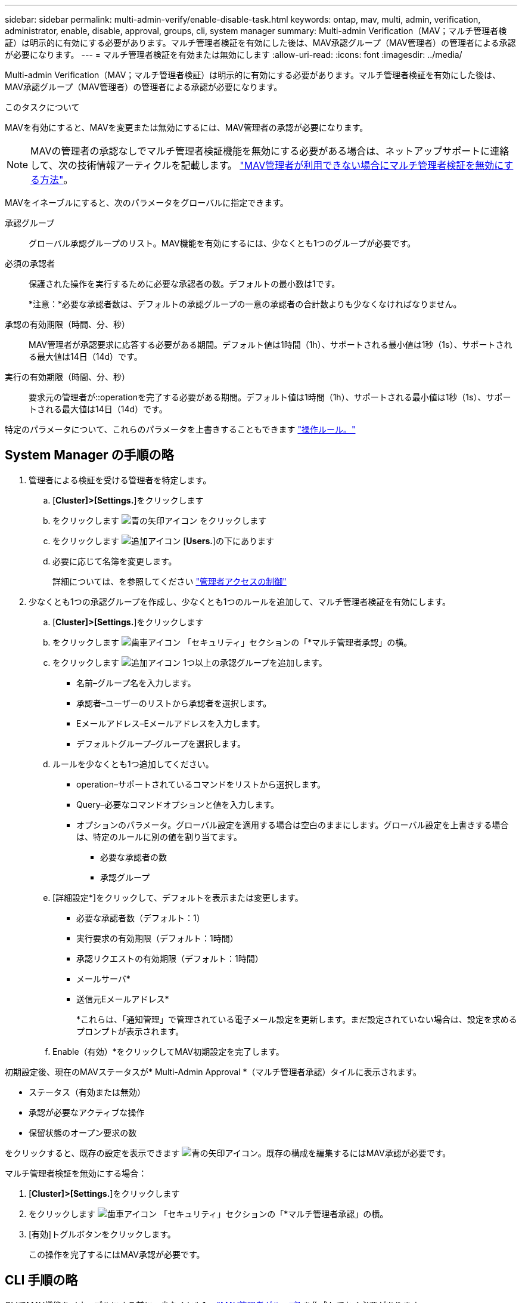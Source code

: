 ---
sidebar: sidebar 
permalink: multi-admin-verify/enable-disable-task.html 
keywords: ontap, mav, multi, admin, verification, administrator, enable, disable, approval, groups, cli, system manager 
summary: Multi-admin Verification（MAV；マルチ管理者検証）は明示的に有効にする必要があります。マルチ管理者検証を有効にした後は、MAV承認グループ（MAV管理者）の管理者による承認が必要になります。 
---
= マルチ管理者検証を有効または無効にします
:allow-uri-read: 
:icons: font
:imagesdir: ../media/


[role="lead"]
Multi-admin Verification（MAV；マルチ管理者検証）は明示的に有効にする必要があります。マルチ管理者検証を有効にした後は、MAV承認グループ（MAV管理者）の管理者による承認が必要になります。

.このタスクについて
MAVを有効にすると、MAVを変更または無効にするには、MAV管理者の承認が必要になります。


NOTE: MAVの管理者の承認なしでマルチ管理者検証機能を無効にする必要がある場合は、ネットアップサポートに連絡して、次の技術情報アーティクルを記載します。 https://kb.netapp.com/Advice_and_Troubleshooting/Data_Storage_Software/ONTAP_OS/How_to_disable_Multi-Admin_Verification_if_MAV_admin_is_unavailable["MAV管理者が利用できない場合にマルチ管理者検証を無効にする方法"^]。

MAVをイネーブルにすると、次のパラメータをグローバルに指定できます。

承認グループ:: グローバル承認グループのリスト。MAV機能を有効にするには、少なくとも1つのグループが必要です。
必須の承認者:: 保護された操作を実行するために必要な承認者の数。デフォルトの最小数は1です。
+
--
*注意：*必要な承認者数は、デフォルトの承認グループの一意の承認者の合計数よりも少なくなければなりません。

--
承認の有効期限（時間、分、秒）:: MAV管理者が承認要求に応答する必要がある期間。デフォルト値は1時間（1h）、サポートされる最小値は1秒（1s）、サポートされる最大値は14日（14d）です。
実行の有効期限（時間、分、秒）:: 要求元の管理者が::operationを完了する必要がある期間。デフォルト値は1時間（1h）、サポートされる最小値は1秒（1s）、サポートされる最大値は14日（14d）です。


特定のパラメータについて、これらのパラメータを上書きすることもできます link:manage-rules-task.html["操作ルール。"]



== System Manager の手順の略

. 管理者による検証を受ける管理者を特定します。
+
.. [*Cluster]>[Settings.*]をクリックします
.. をクリックします image:icon_arrow.gif["青の矢印アイコン"] をクリックします
.. をクリックします image:icon_add.gif["追加アイコン"] [*Users.*]の下にあります
.. 必要に応じて名簿を変更します。
+
詳細については、を参照してください link:../task_security_administrator_access.html["管理者アクセスの制御"]



. 少なくとも1つの承認グループを作成し、少なくとも1つのルールを追加して、マルチ管理者検証を有効にします。
+
.. [*Cluster]>[Settings.*]をクリックします
.. をクリックします image:icon_gear.gif["歯車アイコン"] 「セキュリティ」セクションの「*マルチ管理者承認」の横。
.. をクリックします image:icon_add.gif["追加アイコン"] 1つ以上の承認グループを追加します。
+
*** 名前–グループ名を入力します。
*** 承認者–ユーザーのリストから承認者を選択します。
*** Eメールアドレス–Eメールアドレスを入力します。
*** デフォルトグループ–グループを選択します。


.. ルールを少なくとも1つ追加してください。
+
*** operation–サポートされているコマンドをリストから選択します。
*** Query–必要なコマンドオプションと値を入力します。
*** オプションのパラメータ。グローバル設定を適用する場合は空白のままにします。グローバル設定を上書きする場合は、特定のルールに別の値を割り当てます。
+
**** 必要な承認者の数
**** 承認グループ




.. [詳細設定*]をクリックして、デフォルトを表示または変更します。
+
*** 必要な承認者数（デフォルト：1）
*** 実行要求の有効期限（デフォルト：1時間）
*** 承認リクエストの有効期限（デフォルト：1時間）
*** メールサーバ*
*** 送信元Eメールアドレス*
+
*これらは、「通知管理」で管理されている電子メール設定を更新します。まだ設定されていない場合は、設定を求めるプロンプトが表示されます。



.. Enable（有効）*をクリックしてMAV初期設定を完了します。




初期設定後、現在のMAVステータスが* Multi-Admin Approval *（マルチ管理者承認）タイルに表示されます。

* ステータス（有効または無効）
* 承認が必要なアクティブな操作
* 保留状態のオープン要求の数


をクリックすると、既存の設定を表示できます image:icon_arrow.gif["青の矢印アイコン"]。既存の構成を編集するにはMAV承認が必要です。

マルチ管理者検証を無効にする場合：

. [*Cluster]>[Settings.*]をクリックします
. をクリックします image:icon_gear.gif["歯車アイコン"] 「セキュリティ」セクションの「*マルチ管理者承認」の横。
. [有効]トグルボタンをクリックします。
+
この操作を完了するにはMAV承認が必要です。





== CLI 手順の略

CLIでMAV機能をイネーブルにする前に、少なくとも1つ link:manage-groups-task.html["MAV管理者グループ"] を作成しておく必要があります。

[cols="50,50"]
|===
| 実行する処理 | 入力するコマンド 


 a| 
MAV機能を有効にします
 a| 
security multi-admin-verify modify -approval -groups_group1_[,_group2_...] [-required-pprover-nn_]-enabled true [-execution -expiry [_nn _h][_nn__m][_nn_s_s][-approval -expiry [_nn_h][__ nn__m][_nn_m_m][_nn_s_s][_nn_s_s][_nn_nn_s]

*例*：次のコマンドは、MAVを1つの承認グループ、2つの必須承認者、およびデフォルトの有効期限で有効にします。

[listing]
----
cluster-1::> security multi-admin-verify modify -approval-groups mav-grp1 -required-approvers 2 -enabled true
----
1つ以上を追加して初期設定を完了します link:manage-rules-task.html["操作ルール。"]



 a| 
MAV設定の変更（MAVの承認が必要）
 a| 
security multi-admin-verify approval -group modify [-approval -groups_group1_[,_group2_...] [-required-papprover-nn_][-execution -expiry [_nn_h][_nn_m][__ approval -expiry [_nn_h][_nn_m][_nn_m][_nn_s_s][_nn_s_s]



 a| 
MAV機能を確認します
 a| 
「security multi-admin-verify show」のように表示されます

* 例： *

....
cluster-1::> security multi-admin-verify show
Is      Required  Execution Approval Approval
Enabled Approvers Expiry    Expiry   Groups
------- --------- --------- -------- ----------
true    2         1h        1h       mav-grp1
....


 a| 
MAV機能を無効にする（MAVの承認が必要）
 a| 
security multi-admin-verify modify -enabled false

|===